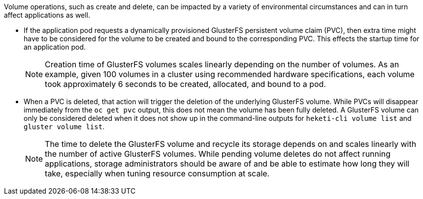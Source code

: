 Volume operations, such as create and delete, can be impacted by a variety of
environmental circumstances and can in turn affect applications as well.

* If the application pod requests a dynamically provisioned GlusterFS
persistent volume claim (PVC), then extra time might have to be considered for
the volume to be created and bound to the corresponding PVC. This effects the
startup time for an application pod.
+
[NOTE]
====
Creation time of GlusterFS volumes scales linearly depending on the number of
volumes. As an example, given 100 volumes in a cluster using recommended
hardware specifications, each volume took approximately 6 seconds to be created,
allocated, and bound to a pod.
====
* When a PVC is deleted, that action will trigger the deletion of the
underlying GlusterFS volume. While PVCs will disappear immediately from the
`oc get pvc` output, this does not mean the volume has been fully deleted. A
GlusterFS volume can only be considered deleted when it does not show up in the
command-line outputs for `heketi-cli volume list` and `gluster volume list`.
+
[NOTE]
====
The time to delete the GlusterFS volume and recycle its storage depends on and
scales linearly with the number of active GlusterFS volumes. While pending
volume deletes do not affect running applications, storage administrators should
be aware of and be able to estimate how long they will take, especially when
tuning resource consumption at scale.
====
